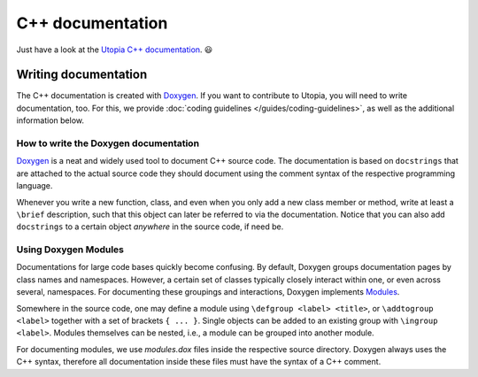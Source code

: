
C++ documentation
-----------------

Just have a look at the `Utopia C++ documentation <../../doxygen/html/index.html>`_. 😃

Writing documentation
^^^^^^^^^^^^^^^^^^^^^
The C++ documentation is created with 
`Doxygen <https://www.stack.nl/~dimitri/doxygen/manual/index.html>`_.
If you want to contribute to Utopia, you will need to write documentation, too.
For this, we provide :doc:`coding guidelines </guides/coding-guidelines>`, as 
well as the additional information below.


How to write the Doxygen documentation
""""""""""""""""""""""""""""""""""""""

`Doxygen <https://www.stack.nl/~dimitri/doxygen/manual/index.html>`_ 
is a neat and widely used tool to document C++ source code.
The documentation is based on ``docstrings`` that are attached to the actual
source code they should document using the comment syntax of the respective
programming language.

Whenever you write a new function, class, and even when you only add a new
class member or method, write at least a ``\brief`` description, such that this
object can later be referred to via the documentation. Notice that you can
also add ``docstrings`` to a certain object *anywhere* in the source code,
if need be.

Using Doxygen Modules
"""""""""""""""""""""

Documentations for large code bases quickly become confusing. By default,
Doxygen groups documentation pages by class names and namespaces. However,
a certain set of classes typically closely interact within one, or even across
several, namespaces. For documenting these groupings and interactions, Doxygen
implements `Modules <https://www.stack.nl/~dimitri/doxygen/manual/grouping.html>`_.

Somewhere in the source code, one may define a module using
``\defgroup <label> <title>``, or ``\addtogroup <label>`` together with a set
of brackets ``{ ... }``. Single objects can be added to an existing group with
``\ingroup <label>``. Modules themselves can be nested, i.e., a module
can be grouped into another module.

For documenting modules, we use `modules.dox` files inside the respective
source directory. Doxygen always uses the C++ syntax, therefore all
documentation inside these files must have the syntax of a C++ comment.
